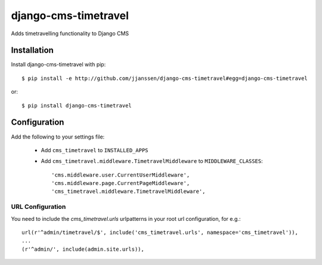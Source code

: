 django-cms-timetravel
=====================

Adds timetravelling functionality to Django CMS


Installation
------------

Install django-cms-timetravel with pip::

    $ pip install -e http://github.com/jjanssen/django-cms-timetravel#egg=django-cms-timetravel

or::

    $ pip install django-cms-timetravel


Configuration
-------------

Add the following to your settings file:

    * Add ``cms_timetravel`` to ``INSTALLED_APPS``
    * Add ``cms_timetravel.middleware.TimetravelMiddleware`` to ``MIDDLEWARE_CLASSES``::

        'cms.middleware.user.CurrentUserMiddleware',
        'cms.middleware.page.CurrentPageMiddleware',
        'cms_timetravel.middleware.TimetravelMiddleware',


URL Configuration
^^^^^^^^^^^^^^^^^

You need to include the `cms_timetravel.urls` urlpatterns in your root url configuration, for e.g.::

    url(r'^admin/timetravel/$', include('cms_timetravel.urls', namespace='cms_timetravel')),
    ...
    (r'^admin/', include(admin.site.urls)),
